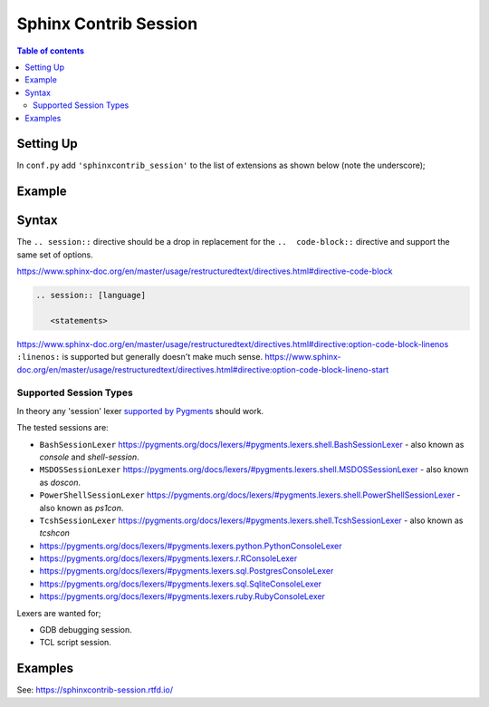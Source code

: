.. highlight:: rst

Sphinx Contrib Session
======================

.. contents:: Table of contents

Setting Up
----------

In ``conf.py`` add ``'sphinxcontrib_session'`` to the list of extensions as
shown below (note the underscore);

.. code-block:: python
        :caption: conf.py
        :emphasize-lines: 8

        # Add any Sphinx extension module names here, as strings. They can be
        # extensions coming with Sphinx (named 'sphinx.ext.*') or your custom
        # ones.
        extensions = [
            'sphinx.ext.intersphinx',
            'sphinx.ext.todo',
            'sphinx.ext.githubpages',
            'sphinxcontrib_session',
        ]


Example
-------

.. session:: pycon

   >>> h = 'hello'
   >>> print('hello')
   hello
   >>> for i in hello:
   ...     print(i)
   h
   e
   l
   l
   o
   >>>


Syntax
------

The ``.. session::`` directive should be a drop in replacement for the
``..  code-block::`` directive and support the same set of options.

https://www.sphinx-doc.org/en/master/usage/restructuredtext/directives.html#directive-code-block

.. code:: rst

    .. session:: [language]

       <statements>

https://www.sphinx-doc.org/en/master/usage/restructuredtext/directives.html#directive:option-code-block-linenos
``:linenos:`` is supported but generally doesn't make much sense.
https://www.sphinx-doc.org/en/master/usage/restructuredtext/directives.html#directive:option-code-block-lineno-start


.. rst:directive:: .. session:: [language]

   Example::

      .. session:: ruby

         Some Ruby code.

   This directive takes a language name as an argument.

   .. rubric:: options

   .. rst:directive:option:: linenos
      :type: no value

      Enable to generate line numbers for the code block::

         .. session:: ruby
            :linenos:

            Some more Ruby code.

   .. rst:directive:option:: lineno-start: number
      :type: number

      Set the first line number of the code block.  If present, ``linenos``
      option is also automatically activated::

         .. session:: ruby
            :lineno-start: 10

            Some more Ruby code, with line numbering starting at 10.

   .. rst:directive:option:: emphasize-lines: line numbers
      :type: comma separated numbers

      Emphasize particular lines of the code block::

       .. session:: python
          :emphasize-lines: 3,5

          def some_function():
              interesting = False
              print 'This line is highlighted.'
              print 'This one is not...'
              print '...but this one is.'


   .. rst:directive:option: force
      :type: no value

      Ignore minor errors on highlighting

   .. rst:directive:option:: caption: caption of code block
      :type: text

      Set a caption to the code block.

   .. rst:directive:option:: name: a label for hyperlink
      :type: text

      Define implicit target name that can be referenced by using
      :rst:role:`ref`.  For example::

        .. session:: python
           :caption: this.py
           :name: this-py

           >>> print 'Explicit is better than implicit.'
           Explicit is better than implicit.

   .. rst:directive:option:: dedent: number
      :type: number

      Strip indentation characters from the code block. For example::

         .. session:: ruby
            :dedent: 4

                some ruby code

   .. rst:directive:option:: force
      :type: no value

      If given, minor errors on highlighting are ignored.


Supported Session Types
~~~~~~~~~~~~~~~~~~~~~~~

In theory any 'session' lexer
`supported by Pygments <https://pygments.org/docs/lexers/>`__ should work.

The tested sessions are:

- ``BashSessionLexer`` https://pygments.org/docs/lexers/#pygments.lexers.shell.BashSessionLexer - also known as `console` and `shell-session`.

- ``MSDOSSessionLexer`` https://pygments.org/docs/lexers/#pygments.lexers.shell.MSDOSSessionLexer - also known as `doscon`.

- ``PowerShellSessionLexer`` https://pygments.org/docs/lexers/#pygments.lexers.shell.PowerShellSessionLexer - also known as `ps1con`.

- ``TcshSessionLexer`` https://pygments.org/docs/lexers/#pygments.lexers.shell.TcshSessionLexer - also known as `tcshcon`


- https://pygments.org/docs/lexers/#pygments.lexers.python.PythonConsoleLexer
- https://pygments.org/docs/lexers/#pygments.lexers.r.RConsoleLexer

- https://pygments.org/docs/lexers/#pygments.lexers.sql.PostgresConsoleLexer
- https://pygments.org/docs/lexers/#pygments.lexers.sql.SqliteConsoleLexer
- https://pygments.org/docs/lexers/#pygments.lexers.ruby.RubyConsoleLexer

Lexers are wanted for;

- GDB debugging session.
- TCL script session.


Examples
--------

See: https://sphinxcontrib-session.rtfd.io/

